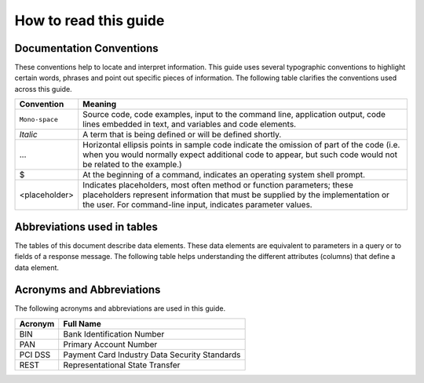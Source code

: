.. _readguide:

How to read this guide
======================

Documentation Conventions
-------------------------

These conventions help to locate and interpret information.
This guide uses several typographic conventions to highlight certain words, phrases and point out
specific pieces of information.
The following table clarifies the conventions used across this guide.


==============  =======================================================================================================================================================================================================================
Convention      Meaning

==============  =======================================================================================================================================================================================================================
``Mono-space``  Source code, code examples, input to the command line, application output, code lines embedded in text, and variables and code elements.
--------------  -----------------------------------------------------------------------------------------------------------------------------------------------------------------------------------------------------------------------
*Italic*        A term that is being defined or will be defined shortly.
--------------  -----------------------------------------------------------------------------------------------------------------------------------------------------------------------------------------------------------------------
...             Horizontal ellipsis points in sample code indicate the omission of part of the code (i.e. when you would normally expect additional code to appear, but such code would not be related to the example.)
--------------  -----------------------------------------------------------------------------------------------------------------------------------------------------------------------------------------------------------------------
$               At the beginning of a command, indicates an operating system shell prompt.
--------------  -----------------------------------------------------------------------------------------------------------------------------------------------------------------------------------------------------------------------
<placeholder>   Indicates placeholders, most often method or function parameters; these placeholders represent information that must be supplied by the implementation or the user. For command-line input, indicates parameter values.
==============  =======================================================================================================================================================================================================================


Abbreviations used in tables
----------------------------

The tables of this document describe data elements. These data elements are equivalent to parameters
in a query or to fields of a response message. The following table helps understanding the different
attributes (columns) that define a data element.

=============  =======================================================================================================================================================================================================================
Convention     Meaning

=============  =======================================================================================================================================================================================================================
Field Name     Name of the data element.
-------------  -----------------------------------------------------------------------------------------------------------------------------------------------------------------------------------------------------------------------
Format         Format of the element.
-------------  -----------------------------------------------------------------------------------------------------------------------------------------------------------------------------------------------------------------------
Length         Maximum size of the data element.
              (i.e. a size of 6 means the data value cannot exceed six characters)
               Note : there is no limitation on the length of the size, when no size is specified.
-------------  -----------------------------------------------------------------------------------------------------------------------------------------------------------------------------------------------------------------------
Req.           Specifies whether an element is required or not.
               M = Mandatory -> must always be provided
               C = Conditional -> requirement depends on value or appearance of other elements.
-------------  -----------------------------------------------------------------------------------------------------------------------------------------------------------------------------------------------------------------------
Description    Brief description of the data element and where necessary, a list of valid values and element dependencies.
====================================================================================================================================================================================================================================


=============  =========================================================  =================
Format         Description												   Example
Abbreviation
=============  =========================================================  =================
AN             Alphanumeric characters (a-z, A-Z, 0-9)
-------------  ---------------------------------------------------------  -----------------
A			   Alphabetic characters only (a-z, A-Z)
-------------  ---------------------------------------------------------  -----------------
N			   Numerical only
-------------  ---------------------------------------------------------  -----------------
R			   Decimal number with explicit decimal point, signed		   12.34
-------------  ---------------------------------------------------------  -----------------
DT             Date in the format YYYY-MM-DD							   2012-12-31
-------------  ---------------------------------------------------------  -----------------
TM             Time in the format HH:MM with optional seconds (HH:MM:SS)   15:30
=============  =========================================================  =================



Acronyms and Abbreviations
--------------------------
The following acronyms and abbreviations are used in this guide.

=============  =========================================================
Acronym        Full Name
=============  =========================================================
BIN				Bank Identification Number
-------------  ---------------------------------------------------------
PAN				Primary Account Number
-------------  ---------------------------------------------------------
PCI DSS			Payment Card Industry Data Security Standards
-------------  ---------------------------------------------------------
REST			Representational State Transfer
=============  =========================================================






